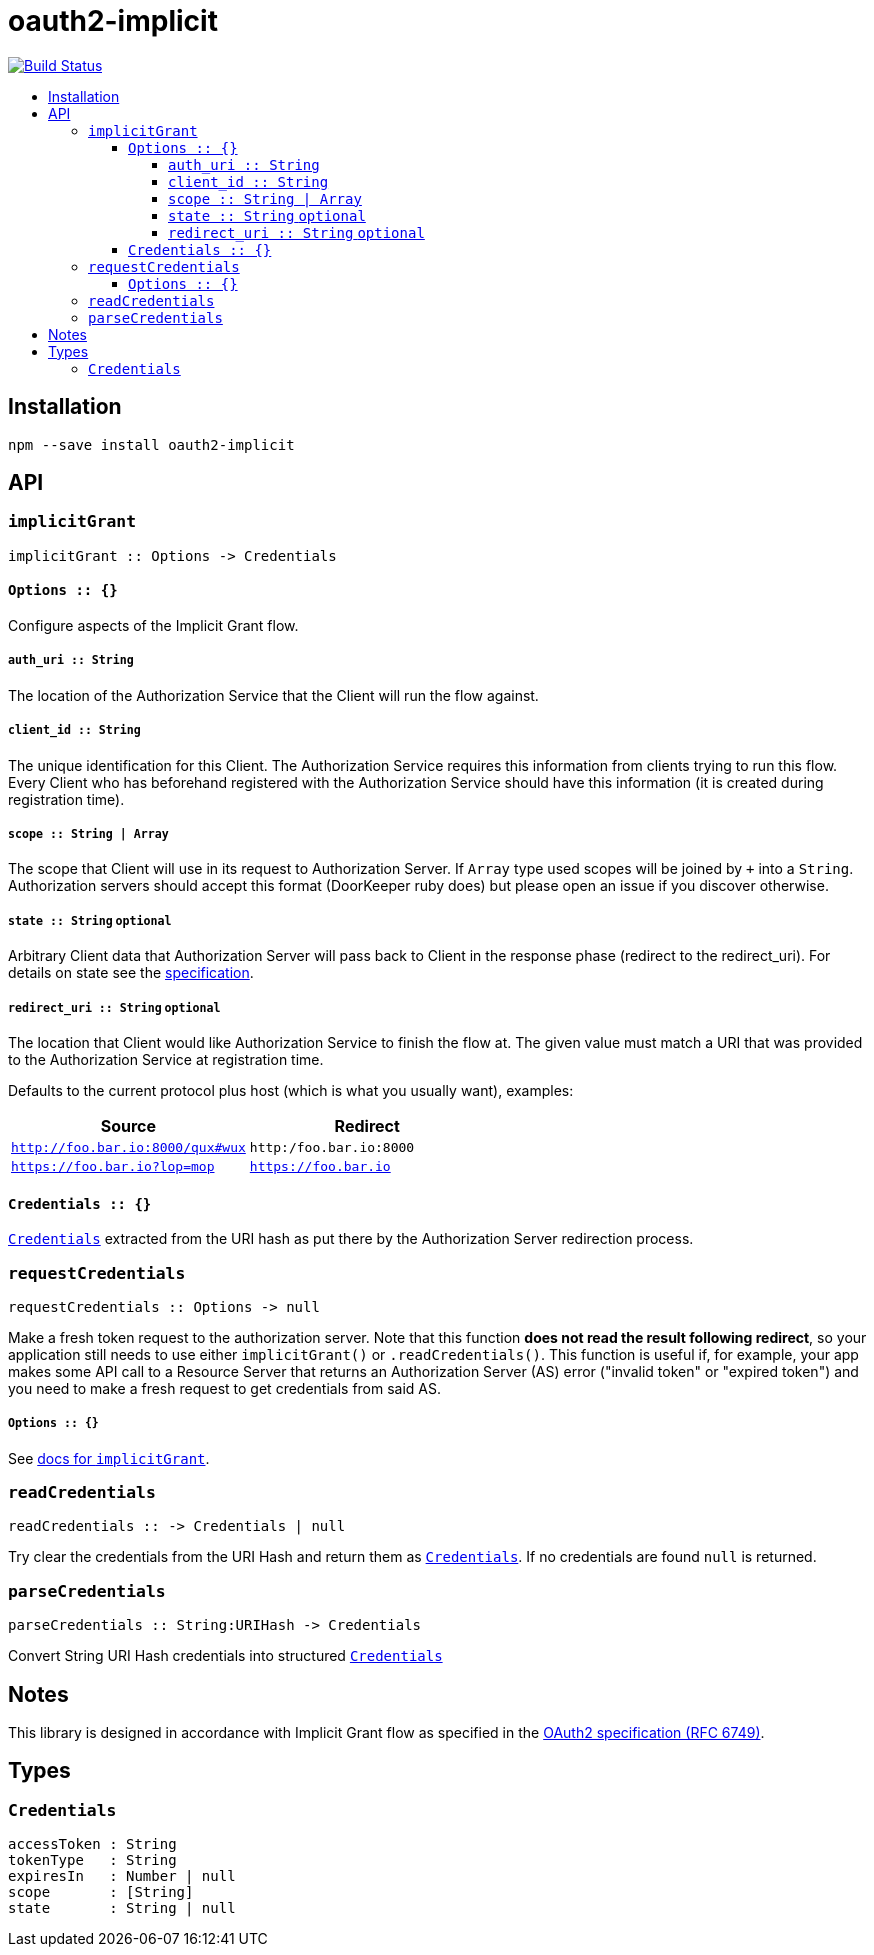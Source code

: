 :toc: macro
:toc-title:
:toclevels: 99

# oauth2-implicit

image:https://travis-ci.org/jasonkuhrt/oauth2-implicit.svg?branch=master["Build Status", link="https://travis-ci.org/jasonkuhrt/oauth2-implicit"]

toc::[]




## Installation
```
npm --save install oauth2-implicit
```



## API

### `implicitGrant`

```
implicitGrant :: Options -> Credentials
```

[[implicit-grant-options]]
#### `Options :: {}`

Configure aspects of the Implicit Grant flow.

##### `auth_uri :: String`
The location of the Authorization Service that the Client will run the flow against.

##### `client_id :: String`
The unique identification for this Client. The Authorization Service requires this information from clients trying to run this flow. Every Client who has beforehand registered with the Authorization Service should have this information (it is created during registration time).

##### `scope :: String | Array`
The scope that Client will use in its request to Authorization Server. If `Array` type used scopes will be joined by `+` into a `String`. Authorization servers should accept this format (DoorKeeper ruby does) but please open an issue if you discover otherwise.

##### `state :: String` `optional`
Arbitrary Client data that Authorization Server will pass back to Client in the response phase (redirect to the redirect_uri). For details on state see the link:http://tools.ietf.org/html/rfc6749#section-4.1.1[specification].

##### `redirect_uri :: String` `optional`
The location that Client would like Authorization Service to finish the flow at. The given value must match a URI that was provided to the Authorization Service at registration time.

Defaults to the current protocol plus host (which is what you usually want), examples:

[options="header"]
|===
| Source | Redirect
| `http://foo.bar.io:8000/qux#wux` | `http:/foo.bar.io:8000`
| `https://foo.bar.io?lop=mop` | `https://foo.bar.io`
|===


#### `Credentials :: {}`
<<credentials, `Credentials`>> extracted from the URI hash as put there by the Authorization Server redirection process.



### `requestCredentials`
```
requestCredentials :: Options -> null
```

Make a fresh token request to the authorization server. Note that this function ***does not read the result following redirect***, so your application still needs to use either `implicitGrant()` or `.readCredentials()`. This function is useful if, for example, your app makes some API call to a Resource Server that returns an Authorization Server (AS) error ("invalid token" or "expired token") and you need to make a fresh request to get credentials from said AS.

##### `Options :: {}`
See <<implicit-grant-options, docs for `implicitGrant`>>.



### `readCredentials`
```
readCredentials :: -> Credentials | null
```

Try clear the credentials from the URI Hash and return them as <<credentials, `Credentials`>>. If no credentials are found `null` is returned.


### `parseCredentials`
```
parseCredentials :: String:URIHash -> Credentials
```

Convert String URI Hash credentials into structured <<credentials, `Credentials`>>



## Notes

This library is designed in accordance with Implicit Grant flow as specified in the link:http://tools.ietf.org/html/rfc6749#section-4.2[OAuth2 specification (RFC 6749)].



## Types

### `Credentials`
```yaml
accessToken : String
tokenType   : String
expiresIn   : Number | null
scope       : [String]
state       : String | null
```
